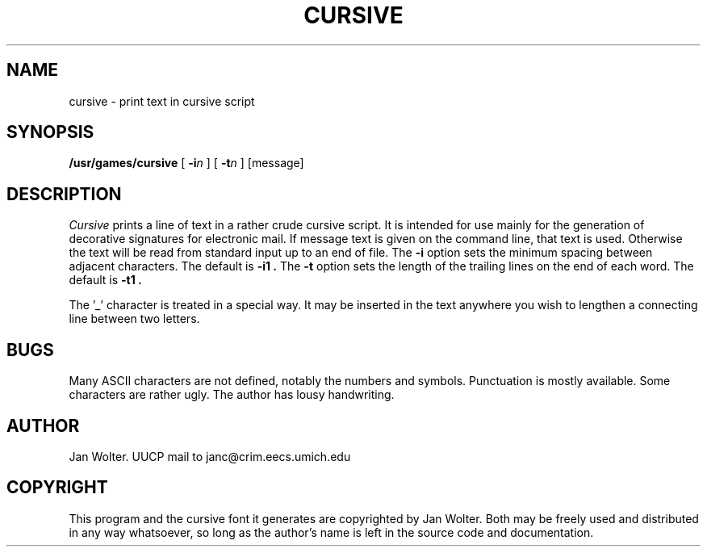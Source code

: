 .TH CURSIVE 6 "24 July 1985"
.UC
.SH NAME
cursive \- print text in cursive script
.SH SYNOPSIS
.B /usr/games/cursive
[
.BI \-i n
]
[
.BI \-t n
]
[message]
.SH DESCRIPTION
.I Cursive
prints a line of text in a rather crude cursive script.
It is intended for use mainly for the generation of decorative signatures
for electronic mail.
If message text is given on the command line, that text is used.
Otherwise the text will be read from standard input up to an end of file.
The
.B \-i
option sets the minimum spacing between adjacent characters.
The default is
.B \-i1 .
The
.B \-t
option sets the length of the trailing lines on the end of each word.
The default is
.B \-t1 .
.PP
The '_' character is treated in a special way.  It may be inserted in
the text anywhere you wish to lengthen a connecting line between two
letters.
.SH BUGS
Many ASCII characters are not defined, notably the numbers and symbols.
Punctuation is mostly available.
Some characters are rather ugly.
The author has lousy handwriting.
.SH AUTHOR
Jan Wolter.  UUCP mail to janc@crim.eecs.umich.edu
.SH COPYRIGHT
This program and the cursive font it generates are copyrighted by Jan Wolter.
Both may be freely used and distributed in any way whatsoever, so long as
the author's name is left in the source code and documentation.
